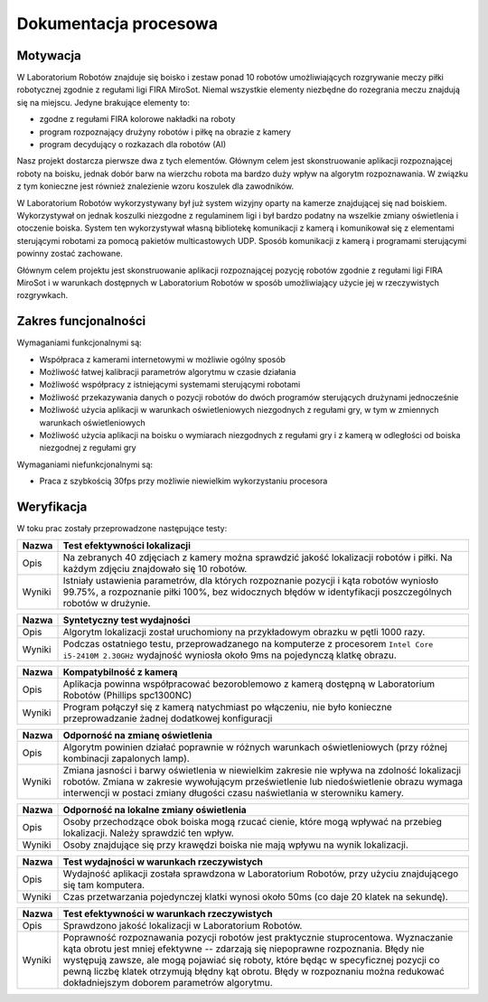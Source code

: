 

Dokumentacja procesowa
======================

..
    Tu:

    \section{Cel prac i wizja produktu}
    \label{sec:cel-wizja}
    \emph{Charakterystyka problemu, motywacja projektu (w tym przegląd
      istniejących rozwiązań prowadząca do uzasadnienia celu prac), ogólna
      wizja produktu, krótkie studium wykonalności i analiza zagrożeń.}

    \section{Zakres funkcjonalności}
    %\section{Functional scope}
    \label{sec:zakres-funkcjonalnosci}

    \emph{Kontekst użytkowania produktu (aktorzy, współpracujące systemy)
      oraz najważniejsze wymagania funkcjonalne i niefunkcjonalne.}

    \section{Wybrane aspekty realizacji}
    %\section{Selected realization aspects}
    \label{sec:wybrane-aspekty-realizacji}

    \emph{Przyjęte założenia, struktura i zasada działania systemu,
      wykorzystane rozwiązania technologiczne wraz z krótkim uzasadnieniem
      ich wyboru.}

    \section{Organizacja pracy}
    %\section{Work organization}
    \label{sec:organizacja-pracy}

    \emph{Struktura zespołu (role poszczególnych osób), krótki opis i
      uzasadnienie przyjętej metodyki i/lub kolejności prac, planowane i
      zrealizowane etapy prac ze wskazaniem udziału poszczególnych
      członków zespołu, wykorzystane praktyki i narzędzia w zarządzaniu
      projektem.}

    \section{Wyniki projektu}
    %\section{Project results}

    \label{sec:wyniki-projektu}

    \emph{Najważniejsze wyniki (co konkretnie udało się uzyskać:
      oprogramowanie, dokumentacja, raporty z testów/wdrożenia, itd.)
      i ocena ich użyteczności (jak zostało to zweryfikowane --- np.\ wnioski
      klienta/użytkownika, zrealizowane testy wydajnościowe, itd.),
      istniejące ograniczenia i propozycje dalszych prac.}


Motywacja
---------

..  
    TODO Laboratorium Robotów - tak to się zwie?

W Laboratorium Robotów znajduje się boisko i zestaw ponad 10 robotów 
umożliwiających rozgrywanie meczy piłki robotycznej zgodnie z regułami ligi 
FIRA MiroSot. Niemal wszystkie elementy niezbędne do rozegrania meczu znajdują
się na miejscu. Jedyne brakujące elementy to:

* zgodne z regułami FIRA kolorowe nakładki na roboty
* program rozpoznający drużyny robotów i piłkę na obrazie z kamery
* program decydujący o rozkazach dla robotów (AI)

Nasz projekt dostarcza pierwsze dwa z tych elementów. Głównym celem
jest skonstruowanie aplikacji rozpoznającej roboty na boisku, jednak dobór barw
na wierzchu robota ma bardzo duży wpływ na algorytm rozpoznawania. W związku z 
tym konieczne jest również znalezienie wzoru koszulek dla zawodników.

W Laboratorium Robotów wykorzystywany był już system wizyjny oparty na kamerze 
znajdującej się nad boiskiem. Wykorzystywał on jednak koszulki niezgodne z 
regulaminem ligi i był bardzo podatny na wszelkie zmiany oświetlenia i 
otoczenie boiska. System ten wykorzystywał własną bibliotekę komunikacji z 
kamerą i komunikował się z elementami sterującymi robotami 
za pomocą pakietów multicastowych UDP. Sposób komunikacji z kamerą i programami
sterującymi powinny zostać zachowane.

Głównym celem projektu jest skonstruowanie aplikacji rozpoznającej pozycję
robotów zgodnie z regułami ligi FIRA MiroSot i w warunkach dostępnych w
Laboratorium Robotów w sposób umożliwiający użycie jej w rzeczywistych
rozgrywkach.

Zakres funcjonalności
---------------------

..
    TODO WTF


Wymaganiami funkcjonalnymi są:

* Współpraca z kamerami internetowymi w możliwie ogólny sposób
* Możliwość łatwej kalibracji parametrów algorytmu w czasie działania
* Możliwość współpracy z istniejącymi systemami sterującymi robotami
* Możliwość przekazywania danych o pozycji robotów do dwóch programów
  sterujących drużynami jednocześnie
* Możliwość użycia aplikacji w warunkach oświetleniowych niezgodnych z regułami
  gry, w tym w zmiennych warunkach oświetleniowych
* Możliwość użycia aplikacji na boisku o wymiarach niezgodnych z regułami gry 
  i z kamerą w odległości od boiska niezgodnej z regułami gry



Wymaganiami niefunkcjonalnymi są:

* Praca z szybkością 30fps przy możliwie niewielkim wykorzystaniu procesora


Weryfikacja
-----------

..
    Identyfikator       Nazwa przypadku użycia .
    Opis    Opis słowny działań podejmowanych przez przypadek testowych.
    Warunki wstępne Warunki wstępne konieczne do przeprowadzenia testu.
    Procedura testowa       1. Krok pierwszy testu
    2. Krok drugi testu
    3. Nie należy wdawać się w szczegóły kodowania.
    Oczekiwane rezultaty    Wystąpienie wyjątku lub realizacja celu opisanego w Opisie. 

W toku prac zostały przeprowadzone następujące testy:

.. tabularcolumns:: |l|J|

======  ========================================================================
Nazwa   Test efektywności lokalizacji
======  ========================================================================
Opis    Na zebranych 40 zdjęciach z kamery można sprawdzić jakość lokalizacji
        robotów i piłki. Na każdym zdjęciu znajdowało się 10 robotów.

Wyniki  Istniały ustawienia parametrów, dla których rozpoznanie pozycji i
        kąta robotów wyniosło 99.75%, a rozpoznanie piłki 100%,
        bez widocznych błędów w identyfikacji poszczególnych robotów w drużynie.
======  ========================================================================

.. tabularcolumns:: |l|J|

======  ========================================================================
Nazwa   Syntetyczny test wydajności
======  ========================================================================
Opis    Algorytm lokalizacji został uruchomiony na przykładowym obrazku w pętli
        1000 razy.

Wyniki  Podczas ostatniego testu, przeprowadzanego na komputerze z procesorem 
        ``Intel Core i5-2410M 2.30GHz`` wydajność wyniosła  około 9ms na 
        pojedynczą klatkę obrazu.
======  ========================================================================

.. tabularcolumns:: |l|J|

======  ========================================================================
Nazwa   Kompatybilność z kamerą
======  ========================================================================
Opis    Aplikacja powinna współpracować bezoroblemowo z kamerą dostępną w 
        Laboratorium Robotów (Phillips spc1300NC)

Wyniki  Program połączył się z kamerą natychmiast po włączeniu, nie było 
        konieczne przeprowadzanie żadnej dodatkowej konfiguracji
======  ========================================================================

.. tabularcolumns:: |l|J|

======  ========================================================================
Nazwa   Odporność na zmianę oświetlenia
======  ========================================================================
Opis    Algorytm powinien działać poprawnie w różnych warunkach oświetleniowych
        (przy różnej kombinacji zapalonych lamp).

Wyniki  Zmiana jasności i barwy oświetlenia w niewielkim zakresie nie wpływa 
        na zdolność lokalizacji robotów. Zmiana w zakresie wywołującym 
        prześwietlenie lub niedoświetlenie obrazu wymaga interwencji w postaci
        zmiany długości czasu naświetlania w sterowniku kamery.
======  ========================================================================

.. tabularcolumns:: |l|J|

======  ========================================================================
Nazwa   Odporność na lokalne zmiany oświetlenia
======  ========================================================================
Opis    Osoby przechodzące obok boiska mogą rzucać cienie, które mogą wpływać na
        przebieg lokalizacji. Należy sprawdzić ten wpływ.

Wyniki  Osoby znajdujące się przy krawędzi boiska nie mają wpływu na wynik 
        lokalizacji.
======  ========================================================================

.. tabularcolumns:: |l|J|

======  ========================================================================
Nazwa   Test wydajności w warunkach rzeczywistych
======  ========================================================================
Opis    Wydajność aplikacji została sprawdzona w Laboratorium Robotów, przy 
        użyciu znajdującego się tam komputera.

Wyniki  Czas przetwarzania pojedynczej klatki wynosi około 50ms (co daje 20 
        klatek na sekundę). 
======  ========================================================================


.. tabularcolumns:: |l|J|

======  ========================================================================
Nazwa   Test efektywności w warunkach rzeczywistych
======  ========================================================================
Opis    Sprawdzono jakość lokalizacji w Laboratorium Robotów.

Wyniki  Poprawność rozpoznawania pozycji robotów jest praktycznie stuprocentowa.
        Wyznaczanie kąta obrotu jest mniej efektywne -- zdarzają się niepoprawne
        rozpoznania. Błędy nie występują zawsze, ale mogą pojawiać się roboty, 
        które będąc w specyficznej pozycji co pewną liczbę klatek otrzymują 
        błędny kąt obrotu. Błędy w rozpoznaniu można redukować dokładniejszym 
        doborem parametrów algorytmu.
======  ========================================================================
